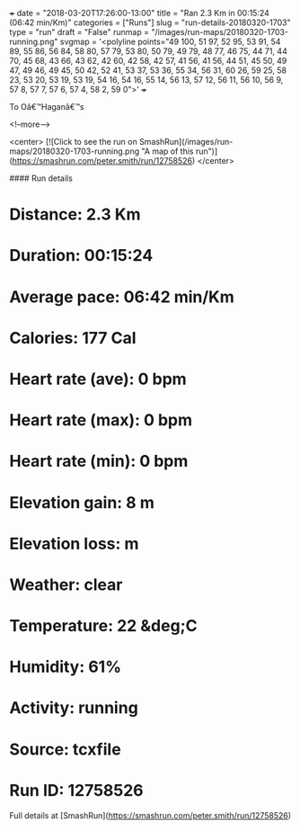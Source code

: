 +++
date = "2018-03-20T17:26:00-13:00"
title = "Ran 2.3 Km in 00:15:24 (06:42 min/Km)"
categories = ["Runs"]
slug = "run-details-20180320-1703"
type = "run"
draft = "False"
runmap = "/images/run-maps/20180320-1703-running.png"
svgmap = '<polyline points="49 100, 51 97, 52 95, 53 91, 54 89, 55 86, 56 84, 58 80, 57 79, 53 80, 50 79, 49 79, 48 77, 46 75, 44 71, 44 70, 45 68, 43 66, 43 62, 42 60, 42 58, 42 57, 41 56, 41 56, 44 51, 45 50, 49 47, 49 46, 49 45, 50 42, 52 41, 53 37, 53 36, 55 34, 56 31, 60 26, 59 25, 58 23, 53 20, 53 19, 53 19, 54 16, 54 16, 55 14, 56 13, 57 12, 56 11, 56 10, 56 9, 57 8, 57 7, 57 6, 57 4, 58 2, 59 0">'
+++

To Oâ€™Haganâ€™s 

<!--more-->

<center>
[![Click to see the run on SmashRun](/images/run-maps/20180320-1703-running.png "A map of this run")](https://smashrun.com/peter.smith/run/12758526)
</center>

#### Run details

* Distance: 2.3 Km
* Duration: 00:15:24
* Average pace: 06:42 min/Km
* Calories: 177 Cal
* Heart rate (ave): 0 bpm
* Heart rate (max): 0 bpm
* Heart rate (min): 0 bpm
* Elevation gain: 8 m
* Elevation loss:  m
* Weather: clear
* Temperature: 22 &deg;C
* Humidity: 61%
* Activity: running
* Source: tcxfile
* Run ID: 12758526

Full details at [SmashRun](https://smashrun.com/peter.smith/run/12758526)